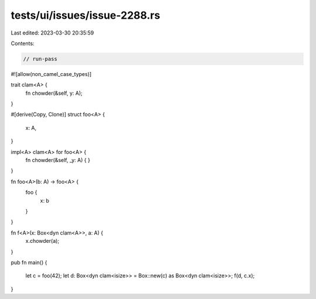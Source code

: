 tests/ui/issues/issue-2288.rs
=============================

Last edited: 2023-03-30 20:35:59

Contents:

.. code-block:: rs

    // run-pass
#![allow(non_camel_case_types)]

trait clam<A> {
  fn chowder(&self, y: A);
}

#[derive(Copy, Clone)]
struct foo<A> {
  x: A,
}

impl<A> clam<A> for foo<A> {
  fn chowder(&self, _y: A) {
  }
}

fn foo<A>(b: A) -> foo<A> {
    foo {
        x: b
    }
}

fn f<A>(x: Box<dyn clam<A>>, a: A) {
  x.chowder(a);
}

pub fn main() {

  let c = foo(42);
  let d: Box<dyn clam<isize>> = Box::new(c) as Box<dyn clam<isize>>;
  f(d, c.x);
}


